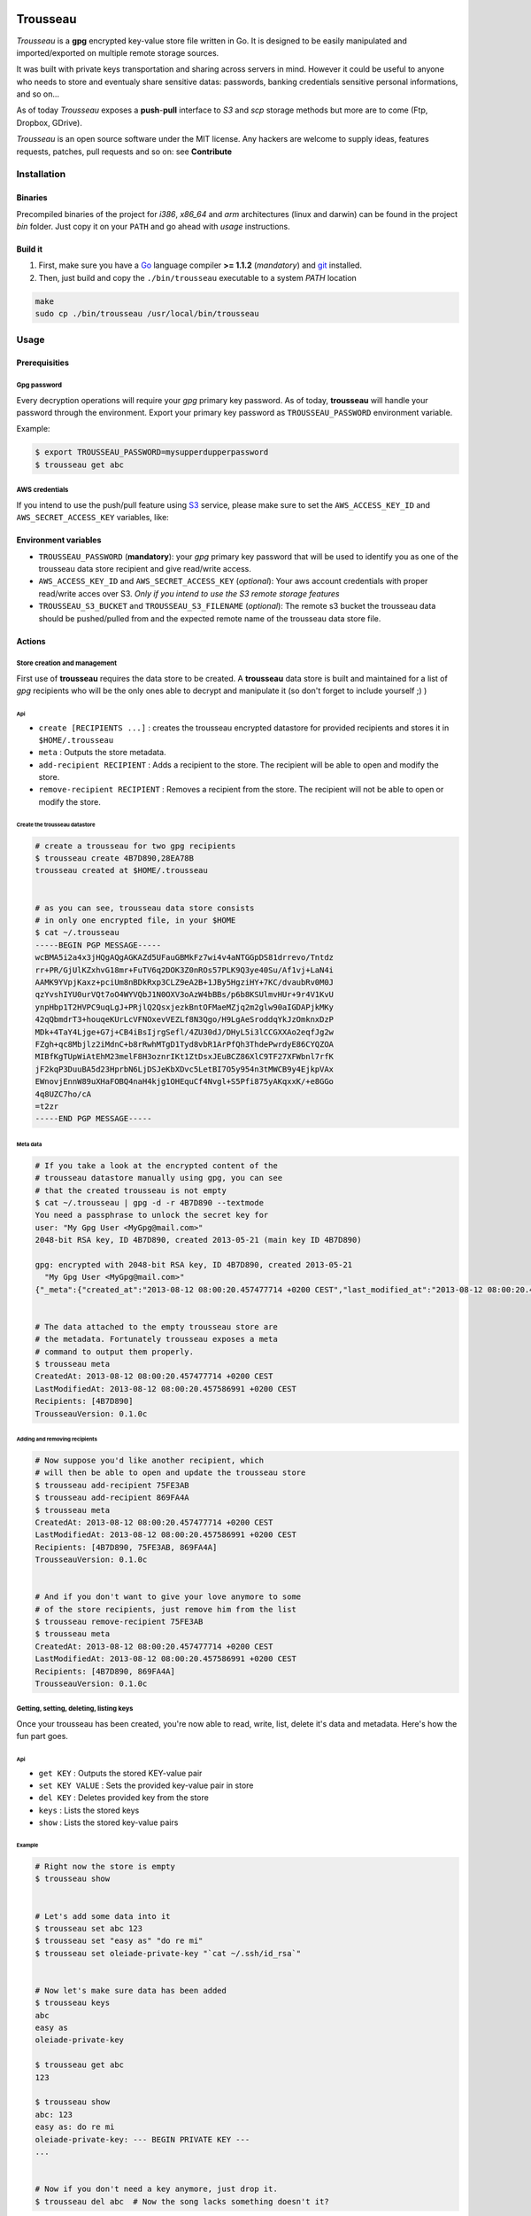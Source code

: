 .. image:: https://dl.dropboxusercontent.com/u/2497327/TROUSSEAU.jpg
   :align: center

=========
Trousseau
=========

*Trousseau* is a **gpg** encrypted key-value store file written in Go. It is designed to be easily manipulated and imported/exported on multiple remote storage sources.

It was built with private keys transportation and sharing across servers in mind. However it could be useful to anyone who needs to store and eventualy share sensitive datas: passwords, banking credentials sensitive personal informations, and so on...


As of today *Trousseau* exposes a **push**-**pull** interface to *S3* and *scp* storage methods but more are to come (Ftp, Dropbox, GDrive).

*Trousseau* is an open source software under the MIT license. Any hackers are welcome to supply ideas, features requests, patches, pull requests and so on: see **Contribute**


Installation
============

Binaries
--------

Precompiled binaries of the project for *i386*, *x86_64* and *arm* architectures (linux and darwin) can be found in the project *bin* folder. Just copy it on your ``PATH`` and go ahead with *usage* instructions.


Build it
--------

1. First, make sure you have a `Go <http://http://golang.org/>`_ language compiler **>= 1.1.2** (*mandatory*) and `git <http://gitscm.org>`_ installed.

2. Then, just build and copy the ``./bin/trousseau`` executable to a system *PATH* location

.. code-block:: bash

  make
  sudo cp ./bin/trousseau /usr/local/bin/trousseau


Usage
=====

Prerequisities
--------------

Gpg password
~~~~~~~~~~~~

Every decryption operations will require your *gpg* primary key password. As of today, **trousseau** will handle your password through the environment. Export your primary key password as ``TROUSSEAU_PASSWORD`` environment variable.

Example:

.. code-block:: bash

    $ export TROUSSEAU_PASSWORD=mysupperdupperpassword
    $ trousseau get abc

AWS credentials
~~~~~~~~~~~~~~~

If you intend to use the push/pull feature using `S3 <http://http://aws.amazon.com/s3/>`_ service, please make sure to set the
``AWS_ACCESS_KEY_ID`` and ``AWS_SECRET_ACCESS_KEY`` variables, like:

.. code-block::bash

    $ export AWS_ACCESS_KEY_ID=myaeccskey && export AWS_SECRET_ACCESS_KEY=mysecretkey
    $ trousseau pull


Environment variables
---------------------

* ``TROUSSEAU_PASSWORD`` (**mandatory**): your *gpg* primary key password that will be used to identify you as one of the trousseau data store recipient and give read/write access.
* ``AWS_ACCESS_KEY_ID`` and ``AWS_SECRET_ACCESS_KEY`` (*optional*): Your aws account credentials with proper read/write acces over S3. *Only if you intend to use the S3 remote storage features*
* ``TROUSSEAU_S3_BUCKET`` and ``TROUSSEAU_S3_FILENAME`` (*optional*): The remote s3 bucket the trousseau data should be pushed/pulled from and the expected remote name of the trousseau data store file.



Actions
-------

Store creation and management
~~~~~~~~~~~~~~~~~~~~~~~~~~~~~

First use of **trousseau** requires the data store to be created. A **trousseau** data store is built and maintained for a list of *gpg* recipients who will be the only ones able to decrypt and manipulate it (so don't forget to include yourself ;) )


Api
```

* ``create [RECIPIENTS ...]`` : creates the trousseau encrypted datastore for provided recipients and stores it in ``$HOME/.trousseau``

* ``meta`` : Outputs the store metadata.

* ``add-recipient RECIPIENT`` : Adds a recipient to the store. The recipient will be able to open and modify the store.

* ``remove-recipient RECIPIENT`` : Removes a recipient from the store. The recipient will not be able to open or modify the store.


Create the trousseau datastore
``````````````````````````````

.. code-block:: bash

    # create a trousseau for two gpg recipients
    $ trousseau create 4B7D890,28EA78B
    trousseau created at $HOME/.trousseau


    # as you can see, trousseau data store consists
    # in only one encrypted file, in your $HOME
    $ cat ~/.trousseau
    -----BEGIN PGP MESSAGE-----
    wcBMA5i2a4x3jHQgAQgAGKAZd5UFauGBMkFz7wi4v4aNTGGpDS81drrevo/Tntdz
    rr+PR/GjUlKZxhvG18mr+FuTV6q2DOK3Z0nROs57PLK9Q3ye40Su/Af1vj+LaN4i
    AAMK9YVpjKaxz+pciUm8nBDkRxp3CLZ9eA2B+1JBy5HgziHY+7KC/dvaubRv0M0J
    qzYvshIYU0urVQt7oO4WYVQbJ1N0OXV3oAzW4bBBs/p6b8KSUlmvHUr+9r4V1KvU
    ynpHbp1T2HVPC9uqLgJ+PRjlQ2QsxjezkBntOFMaeMZjq2m2glw90aIGDAPjkMKy
    42qQbmdrT3+houqeKUrLcVFNOxevVEZLf8N3Qgo/H9LgAeSroddqYkJzOmknxDzP
    MDk+4TaY4Ljge+G7j+CB4iBsIjrgSefl/4ZU30dJ/DHyL5i3lCCGXXAo2eqfJg2w
    FZgh+qc8Mbjlz2iMdnC+b8rRwhMTgD1Tyd8vbR1ArPfQh3ThdePwrdyE86CYQZOA
    MIBfKgTUpWiAtEhM23melF8H3oznrIKt1ZtDsxJEuBCZ86XlC9TF27XFWbnl7rfK
    jF2kqP3DuuBA5d23HprbN6LjDSJeKbXDvc5LetBI7O5y954n3tMWCB9y4EjkpVAx
    EWnovjEnnW89uXHaFOBQ4naH4kjg1OHEquCf4Nvgl+S5Pfi875yAKqxxK/+e8GGo
    4q8UZC7ho/cA
    =t2zr
    -----END PGP MESSAGE-----

Meta data
`````````    

.. code-block:: bash

    # If you take a look at the encrypted content of the
    # trousseau datastore manually using gpg, you can see
    # that the created trousseau is not empty 
    $ cat ~/.trousseau | gpg -d -r 4B7D890 --textmode
    You need a passphrase to unlock the secret key for
    user: "My Gpg User <MyGpg@mail.com>"
    2048-bit RSA key, ID 4B7D890, created 2013-05-21 (main key ID 4B7D890)

    gpg: encrypted with 2048-bit RSA key, ID 4B7D890, created 2013-05-21
      "My Gpg User <MyGpg@mail.com>"
    {"_meta":{"created_at":"2013-08-12 08:00:20.457477714 +0200 CEST","last_modified_at":"2013-08-12 08:00:20.457586991 +0200 CEST","recipients":["92EDE36B"],"version":"0.1.0"},"data":{}}


    # The data attached to the empty trousseau store are
    # the metadata. Fortunately trousseau exposes a meta
    # command to output them properly.
    $ trousseau meta
    CreatedAt: 2013-08-12 08:00:20.457477714 +0200 CEST
    LastModifiedAt: 2013-08-12 08:00:20.457586991 +0200 CEST
    Recipients: [4B7D890]
    TrousseauVersion: 0.1.0c


Adding and removing recipients
``````````````````````````````

.. code-block:: bash

    # Now suppose you'd like another recipient, which
    # will then be able to open and update the trousseau store
    $ trousseau add-recipient 75FE3AB
    $ trousseau add-recipient 869FA4A
    $ trousseau meta
    CreatedAt: 2013-08-12 08:00:20.457477714 +0200 CEST
    LastModifiedAt: 2013-08-12 08:00:20.457586991 +0200 CEST
    Recipients: [4B7D890, 75FE3AB, 869FA4A]
    TrousseauVersion: 0.1.0c


    # And if you don't want to give your love anymore to some
    # of the store recipients, just remove him from the list
    $ trousseau remove-recipient 75FE3AB
    $ trousseau meta
    CreatedAt: 2013-08-12 08:00:20.457477714 +0200 CEST
    LastModifiedAt: 2013-08-12 08:00:20.457586991 +0200 CEST
    Recipients: [4B7D890, 869FA4A]
    TrousseauVersion: 0.1.0c


Getting, setting, deleting, listing keys
~~~~~~~~~~~~~~~~~~~~~~~~~~~~~~~~~~~~~~~~

Once your trousseau has been created, you're now able to read, write, list, delete it's data and metadata. Here's how the fun part goes.

Api
```

* ``get KEY`` : Outputs the stored KEY-value pair
* ``set KEY VALUE`` : Sets the provided key-value pair in store
* ``del KEY`` : Deletes provided key from the store
* ``keys`` : Lists the stored keys
* ``show`` : Lists the stored key-value pairs


Example
```````

.. code-block:: bash

    # Right now the store is empty
    $ trousseau show


    # Let's add some data into it
    $ trousseau set abc 123
    $ trousseau set "easy as" "do re mi"
    $ trousseau set oleiade-private-key "`cat ~/.ssh/id_rsa`"


    # Now let's make sure data has been added
    $ trousseau keys
    abc
    easy as
    oleiade-private-key

    $ trousseau get abc
    123

    $ trousseau show
    abc: 123
    easy as: do re mi
    oleiade-private-key: --- BEGIN PRIVATE KEY ---
    ...


    # Now if you don't need a key anymore, just drop it.
    $ trousseau del abc  # Now the song lacks something doesn't it?


Import/Export to remote storage
~~~~~~~~~~~~~~~~~~~~~~~~~~~~~~~

Trousseau was built with data remote storage in mind. As of today only S3 storage is available, but more are to come (don't forget to set your aws credentials environment variables)

Api
```

* ``push`` : Pushes the trousseau data store to remote storage
* ``pull`` : Pulls the trousseau data store from remote storage


S3 Example
``````````

Pushing the trousseau data store to Amazon S3 will require some setup:

* Make sure to set aws credentials environment variables
    
    .. code-block:: bash

        $ export AWS_ACCESS_KEY_ID=myaeccskey
        $ export AWS_SECRET_ACCESS_KEY=mysecretkey

* You can setup the bucket to push data store into and the remote filename using environment. However, you're also able to provide these parameters as arguments of the **push** and **pull** methods.
    
    .. code-block:: bash

        $ export TROUSSEAU_S3_FILENAME=trousseau
        $ export TROUSSEAU_S3_BUCKET=mytrousseaubucket


Once you've to set it up, you're ready to properly push the data store to S3.

.. code-block:: bash

    # Considering a non empty trousseau data store
    $ trousseau show
    abc: 123
    easy as: do re mi

    # And then you're ready to push
    $ trousseau push


    # Now that data store is pushed to S3, let's remove the
    # local data store and pull it once again to ensure it worked
    $ rm ~/.trousseau
    $ trousseau show
    Trousseau unconfigured: no data store
    $ trousseau pull
    $ trousseau show
    abc: 123
    easy as: do re mi


Scp example
```````````

.. code-block:: bash

    # We start with a non empty trousseau data store
    $ trousseau show
    abc: 123
    easy as: do re mi

    # To push it using scp we need to provide it a couple of
    # basic options
    $ trousseau push --remote-storage scp --host <myhost> --port <myport> --user <myuser>


    # Now that data store has been pushed to the remote storage
    # using scp, let's remove the local data store and pull it
    # once again to ensure it worked
    $ rm ~/.trousseau
    $ trousseau show
    Trousseau unconfigured: no data store
    $ trousseau pull --remote-storage scp --host <myhost> --port <myport> --user <myuser>
    $ trousseau show
    abc: 123
    easy as: do re mi    


More features to come
=====================

* Support for Sftp remote storage
* Support for GDrive remote storage
* Support for Dropbox remote storage

* In a further future I might had support for truecrypt encryption


Contribute
==========

* Check for open issues or open a fresh issue to start a discussion around a feature idea or a bug.
* Fork the repository on GitHub to start making your changes to the **master** branch (or branch off of it).
* Write tests which shows that the bug was fixed or that the feature works as expected.
* Send a pull request and bug the maintainer until it gets merged and published. :) Make sure to add yourself to AUTHORS.
